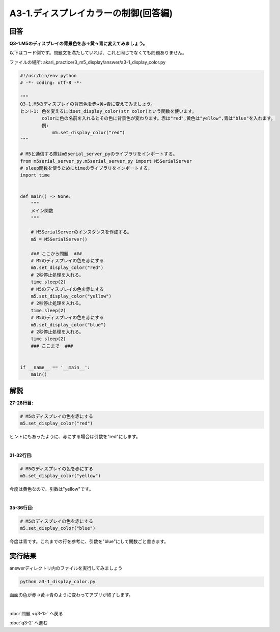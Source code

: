 .. highlight:: python
    :linenothreshold: 10

******************************************
A3-1.ディスプレイカラーの制御(回答編)
******************************************

回答
========

**Q3-1.M5のディスプレイの背景色を赤→黄→青に変えてみましょう。**

以下はコード例です。問題文を満たしていれば、これと同じでなくても問題ありません。

ファイルの場所: akari_practice/3_m5_display/answer/a3-1_display_color.py

.. code-block:: python

    #!/usr/bin/env python
    # -*- coding: utf-8 -*-

    """
    Q3-1.M5のディスプレイの背景色を赤→黄→青に変えてみましょう。
    ヒント1: 色を変えるにはset_display_color(str color)という関数を使います。
            colorに色の名前を入れるとその色に背景色が変わります。赤は"red",黄色は"yellow",青は"blue"を入れます。
            例:
                m5.set_display_color("red")
    """

    # M5と通信する際はm5serial_server_pyのライブラリをインポートする。
    from m5serial_server_py.m5serial_server_py import M5SerialServer
    # sleep関数を使うためにtimeのライブラリをインポートする。
    import time


    def main() -> None:
        """
        メイン関数
        """

        # M5SerialServerのインスタンスを作成する。
        m5 = M5SerialServer()

        ### ここから問題  ###
        # M5のディスプレイの色を赤にする
        m5.set_display_color("red")
        # 2秒停止処理を入れる。
        time.sleep(2)
        # M5のディスプレイの色を赤にする
        m5.set_display_color("yellow")
        # 2秒停止処理を入れる。
        time.sleep(2)
        # M5のディスプレイの色を赤にする
        m5.set_display_color("blue")
        # 2秒停止処理を入れる。
        time.sleep(2)
        ### ここまで  ###


    if __name__ == '__main__':
        main()


解説
========
**27-28行目:**

.. code-block:: python

    # M5のディスプレイの色を赤にする
    m5.set_display_color("red")

ヒントにもあったように、赤にする場合は引数を"red"にします。

|
**31-32行目:**

.. code-block:: python

    # M5のディスプレイの色を赤にする
    m5.set_display_color("yellow")

今度は黄色なので、引数は"yellow"です。

|
**35-36行目:**

.. code-block:: python

    # M5のディスプレイの色を赤にする
    m5.set_display_color("blue")

今度は青です。これまでの行を参考に、引数を"blue"にして関数ごと書きます。


実行結果
========
answerディレクトリ内のファイルを実行してみましょう

.. code-block:: bash

    python a3-1_display_color.py

画面の色が赤→黃→青のように変わってアプリが終了します。

|
:doc:`問題 <q3-1>` へ戻る

:doc:`q3-2` へ進む
